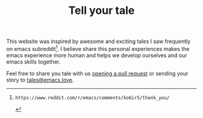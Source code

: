 #+TITLE: Tell your tale
#+SLUG: contribute

This website was inspired by awesome and exciting tales I saw frequently on emacs subreddit[fn:1]. I believe share this personal
experiences makes the emacs experience more human and helps we develop ourselves and our emacs skills together.

Feel free to share you tale with us [[https://github.com/emacs-love/tales][opening a pull request]] or sending your story to [[mailto:tales@emacs.love][tales@emacs.love]].

[fn:1]: https://www.reddit.com/r/emacs/comments/ko6ir5/thank_you/
